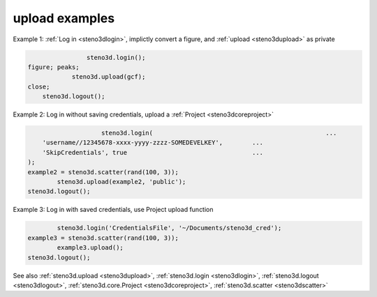 .. _steno3dexamplesupload:

upload examples
===============



Example 1: :ref:`Log in <steno3dlogin>`, implictly convert a figure, and :ref:`upload <steno3dupload>` as private

.. code::

                    steno3d.login();
    figure; peaks;
                steno3d.upload(gcf);
    close;
        steno3d.logout();

Example 2: Log in without saving credentials, upload a :ref:`Project <steno3dcoreproject>`

.. code::

                        steno3d.login(                                               ...
        'username//12345678-xxxx-yyyy-zzzz-SOMEDEVELKEY',        ...
        'SkipCredentials', true                                  ...
    );
    example2 = steno3d.scatter(rand(100, 3));
            steno3d.upload(example2, 'public');
    steno3d.logout();

Example 3: Log in with saved credentials, use Project upload function

.. code::

            steno3d.login('CredentialsFile', '~/Documents/steno3d_cred');
    example3 = steno3d.scatter(rand(100, 3));
            example3.upload();
    steno3d.logout();

See also :ref:`steno3d.upload <steno3dupload>`, :ref:`steno3d.login <steno3dlogin>`, :ref:`steno3d.logout <steno3dlogout>`, :ref:`steno3d.core.Project <steno3dcoreproject>`, :ref:`steno3d.scatter <steno3dscatter>`

